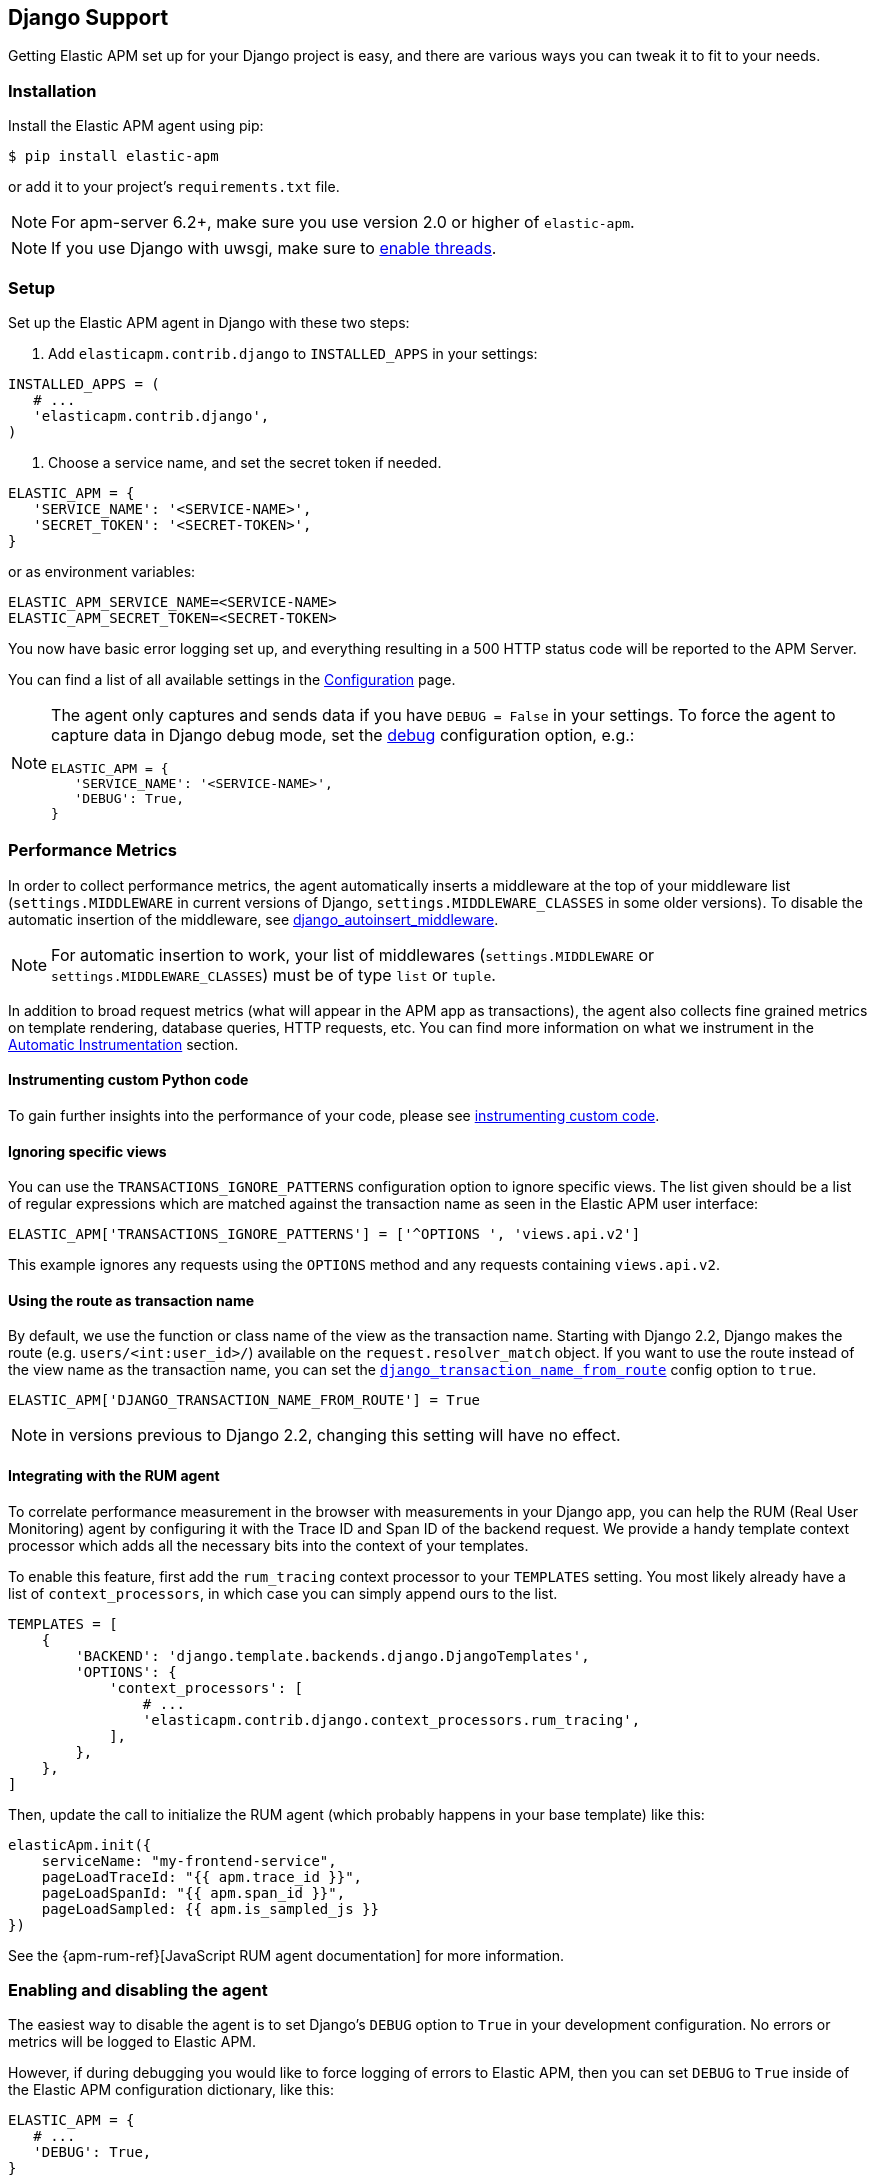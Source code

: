 [[django-support]]
== Django Support

Getting Elastic APM set up for your Django project is easy, and there are various ways you can tweak it to fit to your needs.

[float]
[[django-installation]]
=== Installation

Install the Elastic APM agent using pip:

[source,bash]
----
$ pip install elastic-apm
----

or add it to your project's `requirements.txt` file.

NOTE: For apm-server 6.2+, make sure you use version 2.0 or higher of `elastic-apm`.


NOTE: If you use Django with uwsgi, make sure to
http://uwsgi-docs.readthedocs.org/en/latest/Options.html#enable-threads[enable
threads].

[float]
[[django-setup]]
=== Setup

Set up the Elastic APM agent in Django with these two steps:

1.  Add `elasticapm.contrib.django` to `INSTALLED_APPS` in your settings:

[source,python]
----
INSTALLED_APPS = (
   # ...
   'elasticapm.contrib.django',
)
----

1.  Choose a service name, and set the secret token if needed.

[source,python]
----
ELASTIC_APM = {
   'SERVICE_NAME': '<SERVICE-NAME>',
   'SECRET_TOKEN': '<SECRET-TOKEN>',
}
----

or as environment variables:

[source,shell]
----
ELASTIC_APM_SERVICE_NAME=<SERVICE-NAME>
ELASTIC_APM_SECRET_TOKEN=<SECRET-TOKEN>
----

You now have basic error logging set up, and everything resulting in a 500 HTTP status code will be reported to the APM Server.

You can find a list of all available settings in the <<configuration, Configuration>> page.

[NOTE]
====
The agent only captures and sends data if you have `DEBUG = False` in your settings.
To force the agent to capture data in Django debug mode, set the <<config-debug,debug>> configuration option, e.g.:

[source,python]
----
ELASTIC_APM = {
   'SERVICE_NAME': '<SERVICE-NAME>',
   'DEBUG': True,
}
----
====

[float]
[[django-performance-metrics]]
=== Performance Metrics

In order to collect performance metrics,
the agent automatically inserts a middleware at the top of your middleware list
(`settings.MIDDLEWARE` in current versions of Django, `settings.MIDDLEWARE_CLASSES` in some older versions).
To disable the automatic insertion of the middleware,
see <<config-django-autoinsert-middleware,django_autoinsert_middleware>>.

NOTE: For automatic insertion to work,
your list of middlewares (`settings.MIDDLEWARE` or `settings.MIDDLEWARE_CLASSES`) must be of type `list` or `tuple`.

In addition to broad request metrics (what will appear in the APM app as transactions),
the agent also collects fine grained metrics on template rendering, 
database queries, HTTP requests, etc.
You can find more information on what we instrument in the <<automatic-instrumentation, Automatic Instrumentation>> section.

[float]
[[django-instrumenting-custom-python-code]]
==== Instrumenting custom Python code

To gain further insights into the performance of your code, please see
<<instrumenting-custom-code, instrumenting custom code>>.

[float]
[[django-ignoring-specific-views]]
==== Ignoring specific views

You can use the `TRANSACTIONS_IGNORE_PATTERNS` configuration option to ignore specific views.
The list given should be a list of regular expressions which are matched against the transaction name as seen in the Elastic APM user interface:

[source,python]
----
ELASTIC_APM['TRANSACTIONS_IGNORE_PATTERNS'] = ['^OPTIONS ', 'views.api.v2']
----

This example ignores any requests using the `OPTIONS` method and any requests containing `views.api.v2`.

[float]
[[django-transaction-name-route]]
==== Using the route as transaction name

By default, we use the function or class name of the view as the transaction name.
Starting with Django 2.2, Django makes the route (e.g. `users/<int:user_id>/`) available on the `request.resolver_match` object.
If you want to use the route instead of the view name as the transaction name, you can set the <<config-django-transaction-name-from-route,`django_transaction_name_from_route`>> config option to `true`.

[source,python]
----
ELASTIC_APM['DJANGO_TRANSACTION_NAME_FROM_ROUTE'] = True
----

NOTE: in versions previous to Django 2.2, changing this setting will have no effect.

[float]
[[django-integrating-with-the-rum-agent]]
==== Integrating with the RUM agent

To correlate performance measurement in the browser with measurements in your Django app,
you can help the RUM (Real User Monitoring) agent by configuring it with the Trace ID and Span ID of the backend request.
We provide a handy template context processor which adds all the necessary bits into the context of your templates.

To enable this feature, first add the `rum_tracing` context processor to your `TEMPLATES` setting.
You most likely already have a list of `context_processors`, in which case you can simply append ours to the list.

[source,python]
----
TEMPLATES = [
    {
        'BACKEND': 'django.template.backends.django.DjangoTemplates',
        'OPTIONS': {
            'context_processors': [
                # ...
                'elasticapm.contrib.django.context_processors.rum_tracing',
            ],
        },
    },
]

----

Then, update the call to initialize the RUM agent (which probably happens in your base template) like this:

[source,javascript]
----
elasticApm.init({
    serviceName: "my-frontend-service",
    pageLoadTraceId: "{{ apm.trace_id }}",
    pageLoadSpanId: "{{ apm.span_id }}",
    pageLoadSampled: {{ apm.is_sampled_js }}
})

----

See the {apm-rum-ref}[JavaScript RUM agent documentation] for more information.

[float]
[[django-enabling-and-disabling-the-agent]]
=== Enabling and disabling the agent

The easiest way to disable the agent is to set Django’s `DEBUG` option to `True` in your development configuration.
No errors or metrics will be logged to Elastic APM.

However, if during debugging you would like to force logging of errors to Elastic APM, then you can set `DEBUG` to `True` inside of the Elastic APM
configuration dictionary, like this:

[source,python]
----
ELASTIC_APM = {
   # ...
   'DEBUG': True,
}
----

[float]
[[django-logging]]
=== Integrating with Python logging

To easily send Python `logging` messages as "error" objects to Elasticsearch,
we provide a `LoggingHandler` which you can use in your logging setup.
The log messages will be enriched with a stack trace, data from the request, and more.

NOTE: the intended use case for this handler is to send high priority log messages (e.g. log messages with level `ERROR`)
to Elasticsearch. For normal log shipping, we recommend using {filebeat-ref}[filebeat].

If you are new to how the `logging` module works together with Django, read more
https://docs.djangoproject.com/en/2.1/topics/logging/[in the Django documentation].

An example of how your `LOGGING` setting could look:

[source,python]
----
LOGGING = {
    'version': 1,
    'disable_existing_loggers': True,
    'formatters': {
        'verbose': {
            'format': '%(levelname)s %(asctime)s %(module)s %(process)d %(thread)d %(message)s'
        },
    },
    'handlers': {
        'elasticapm': {
            'level': 'WARNING',
            'class': 'elasticapm.contrib.django.handlers.LoggingHandler',
        },
        'console': {
            'level': 'DEBUG',
            'class': 'logging.StreamHandler',
            'formatter': 'verbose'
        }
    },
    'loggers': {
        'django.db.backends': {
            'level': 'ERROR',
            'handlers': ['console'],
            'propagate': False,
        },
        'mysite': {
            'level': 'WARNING',
            'handlers': ['elasticapm'],
            'propagate': False,
        },
        # Log errors from the Elastic APM module to the console (recommended)
        'elasticapm.errors': {
            'level': 'ERROR',
            'handlers': ['console'],
            'propagate': False,
        },
    },
}
----

With this configuration, logging can be done like this in any module in the `myapp` django app:

You can now use the logger in any module in the `myapp` Django app, for instance `myapp/views.py`:

[source,python]
----
import logging
logger = logging.getLogger('mysite')

try:
    instance = MyModel.objects.get(pk=42)
except MyModel.DoesNotExist:
    logger.error(
        'Could not find instance, doing something else',
        exc_info=True
    )
----

Note that `exc_info=True` adds the exception information to the data that gets sent to Elastic APM.
Without it, only the message is sent.

[float]
[[django-extra-data]]
==== Extra data

If you want to send more data  than what you get with the agent by default, logging can be done like so:

[source,python]
----
import logging
logger = logging.getLogger('mysite')

try:
    instance = MyModel.objects.get(pk=42)
except MyModel.DoesNotExist:
    logger.error(
        'There was some crazy error',
        exc_info=True,
        extra={
            'datetime': str(datetime.now()),
        }
    )
----

[float]
[[django-celery-integration]]
=== Celery Integration

For a general guide on how to set up Django with Celery, head over to
Celery's http://celery.readthedocs.org/en/latest/django/first-steps-with-django.html#django-first-steps[Django
documentation].

Elastic APM will automatically log errors from your celery tasks, and record performance data.

[float]
[[django-logging-http-404-not-found-errors]]
=== Logging "HTTP 404 Not Found" Errors

By default, Elastic APM does not log HTTP 404 errors. If you wish to log
these errors, add
`'elasticapm.contrib.django.middleware.Catch404Middleware'` to
`MIDDLEWARE` in your settings:

[source,python]
----
MIDDLEWARE = (
    # ...
    'elasticapm.contrib.django.middleware.Catch404Middleware',
    # ...
)
----

Note that this middleware respects Django's
https://docs.djangoproject.com/en/1.11/ref/settings/#ignorable-404-urls[`IGNORABLE_404_URLS`]
setting.

[float]
[[django-disable-agent-during-tests]]
=== Disable the agent during tests

To prevent the agent from sending any data to the APM Server during tests, set the `ELASTIC_APM_DISABLE_SEND` environment variable to `true`, e.g.:

[source,python]
----
ELASTIC_APM_DISABLE_SEND=true python manage.py test
----

[float]
[[django-troubleshooting]]
=== Troubleshooting

Elastic APM comes with a Django command that helps troubleshooting your setup. To check your configuration, run

[source,bash]
----
python manage.py elasticapm check
----

To send a test exception using the current settings, run

[source,bash]
----
python manage.py elasticapm test
----

If the command succeeds in sending a test exception, it will print a success message:

[source,bash]
----
python manage.py elasticapm test

Trying to send a test error using these settings:

SERVICE_NAME:      <SERVICE_NAME>
SECRET_TOKEN:      <SECRET_TOKEN>
SERVER:            http://localhost:8200

Success! We tracked the error successfully! You should be able to see it in a few seconds.
----

[float]
[[supported-django-and-python-versions]]
=== Supported Django and Python versions

A list of supported <<supported-django,Django>> and <<supported-python,Python>> versions can be found on our <<supported-technologies,Supported Technologies>> page.  
